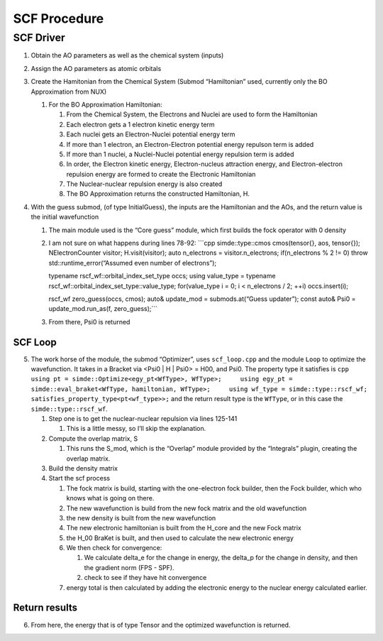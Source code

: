 .. Copyright 2025 NWChemEx-Project
..
.. Licensed under the Apache License, Version 2.0 (the "License");
.. you may not use this file except in compliance with the License.
.. You may obtain a copy of the License at
..
.. http://www.apache.org/licenses/LICENSE-2.0
..
.. Unless required by applicable law or agreed to in writing, software
.. distributed under the License is distributed on an "AS IS" BASIS,
.. WITHOUT WARRANTIES OR CONDITIONS OF ANY KIND, either express or implied.
.. See the License for the specific language governing permissions and
.. limitations under the License.

SCF Procedure
=============

SCF Driver
----------

1. Obtain the AO parameters as well as the chemical system (inputs)
2. Assign the AO parameters as atomic orbitals
3. Create the Hamitonian from the Chemical System (Submod “Hamiltonian”
   used, currently only the BO Approximation from NUX)

   1. For the BO Approximation Hamiltonian:

      1. From the Chemical System, the Electrons and Nuclei are used to
         form the Hamiltonian
      2. Each electron gets a 1 electron kinetic energy term
      3. Each nuclei gets an Electron-Nuclei potential energy term
      4. If more than 1 electron, an Electron-Electron potential energy
         repulson term is added
      5. If more than 1 nuclei, a Nuclei-Nuclei potential energy
         repulsion term is added
      6. In order, the Electron kinetic energy, Electron-nucleus
         attraction energy, and Electron-electron repulsion energy are
         formed to create the Electronic Hamiltonian
      7. The Nuclear-nuclear repulsion energy is also created
      8. The BO Approximation returns the constructed Hamiltonian, H.

4. With the guess submod, (of type InitialGuess), the inputs are the
   Hamiltonian and the AOs, and the return value is the initial
   wavefunction

   1. The main module used is the “Core guess” module, which first
      builds the fock operator with 0 density

   2. I am not sure on what happens during lines 78-92: \```cpp
      simde::type::cmos cmos(tensor{}, aos, tensor{}); NElectronCounter
      visitor; H.visit(visitor); auto n_electrons = visitor.n_electrons;
      if(n_electrons % 2 != 0) throw std::runtime_error(“Assumed even
      number of electrons”);

      typename rscf_wf::orbital_index_set_type occs; using value_type =
      typename rscf_wf::orbital_index_set_type::value_type;
      for(value_type i = 0; i < n_electrons / 2; ++i) occs.insert(i);

      rscf_wf zero_guess(occs, cmos); auto& update_mod =
      submods.at(“Guess updater”); const auto& Psi0 =
      update_mod.run_as(f, zero_guess);``\`

   3. From there, Psi0 is returned

SCF Loop
~~~~~~~~

5. The work horse of the module, the submod “Optimizer”, uses
   ``scf_loop.cpp`` and the module ``Loop`` to optimize the
   wavefunction. It takes in a Bracket via <Psi0 \| H \| Psi0> = H00,
   and Psi0. The property type it satisfies is
   ``cpp     using pt = simde::Optimize<egy_pt<WfType>, WfType>;     using egy_pt = simde::eval_braket<WfType, hamiltonian, WfType>;     using wf_type = simde::type::rscf_wf;     satisfies_property_type<pt<wf_type>>;``
   and the return result type is the ``WfType``, or in this case the
   ``simde::type::rscf_wf``.

   1. Step one is to get the nuclear-nuclear repulsion via lines 125-141

      1. This is a little messy, so I’ll skip the explanation.

   2. Compute the overlap matrix, S

      1. This runs the S_mod, which is the “Overlap” module provided by
         the “Integrals” plugin, creating the overlap matrix.

   3. Build the density matrix
   4. Start the scf process

      1. The fock matrix is build, starting with the one-electron fock
         builder, then the Fock builder, which who knows what is going
         on there.
      2. The new wavefunction is build from the new fock matrix and the
         old wavefunction
      3. the new density is built from the new wavefunction
      4. The new electronic hamiltonian is built from the H_core and the
         new Fock matrix
      5. the H_00 BraKet is built, and then used to calculate the new
         electronic energy
      6. We then check for convergence:

         1. We calculate delta_e for the change in energy, the delta_p
            for the change in density, and then the gradient norm (FPS -
            SPF).
         2. check to see if they have hit convergence

      7. energy total is then calculated by adding the electronic energy
         to the nuclear energy calculated earlier.

Return results
~~~~~~~~~~~~~~

6. From here, the energy that is of type Tensor and the optimized
   wavefunction is returned.
